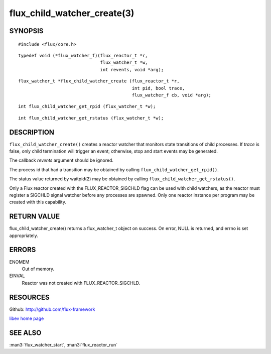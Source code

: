 ============================
flux_child_watcher_create(3)
============================


SYNOPSIS
========

::

   #include <flux/core.h>

::

   typedef void (*flux_watcher_f)(flux_reactor_t *r,
                                  flux_watcher_t *w,
                                  int revents, void *arg);

::

   flux_watcher_t *flux_child_watcher_create (flux_reactor_t *r,
                                              int pid, bool trace,
                                              flux_watcher_f cb, void *arg);

::

   int flux_child_watcher_get_rpid (flux_watcher_t *w);

::

   int flux_child_watcher_get_rstatus (flux_watcher_t *w);


DESCRIPTION
===========

``flux_child_watcher_create()`` creates a reactor watcher that
monitors state transitions of child processes. If *trace* is false,
only child termination will trigger an event; otherwise, stop and start
events may be generated.

The callback *revents* argument should be ignored.

The process id that had a transition may be obtained by calling
``flux_child_watcher_get_rpid()``.

The status value returned by waitpid(2) may be obtained by calling
``flux_child_watcher_get_rstatus()``.

Only a Flux reactor created with the FLUX_REACTOR_SIGCHLD flag can
be used with child watchers, as the reactor must register a SIGCHLD
signal watcher before any processes are spawned. Only one reactor instance
per program may be created with this capability.


RETURN VALUE
============

flux_child_watcher_create() returns a flux_watcher_t object on success.
On error, NULL is returned, and errno is set appropriately.


ERRORS
======

ENOMEM
   Out of memory.

EINVAL
   Reactor was not created with FLUX_REACTOR_SIGCHLD.


RESOURCES
=========

Github: http://github.com/flux-framework

`libev home page <http://software.schmorp.de/pkg/libev.html>`__


SEE ALSO
========

:man3:`flux_watcher_start`, :man3:`flux_reactor_run`
